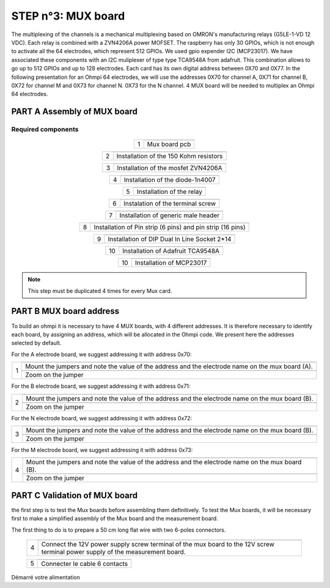 
**STEP n°3**: MUX board
****************************************************
The multiplexing of the channels is a mechanical multiplexing based on OMRON's manufacturing relays (G5LE-1-VD 12 VDC). Each relay is combined with 
a ZVN4206A power MOFSET. The raspberry has only 30 GPIOs, which is not enough to activate all the 64 electrodes, which represent 512 GPIOs. 
We used gpio expender I2C (MCP23017). We have associated these components with an I2C muliplexer of type type TCA9548A from adafruit. 
This combination allows to go up to 512 GPIOs and up to 128 electrodes. Each card has its own digital address between 0X70 and 0X77. 
In the following presentation for an Ohmpi 64 electrodes, we will use the addresses 0X70 for channel A, 0X71 for channel B, 0X72 for channel M and 0X73 for channel N. 
0X73 for the N channel. 4 MUX board will be needed to multiplex an Ohmpi 64 electrodes.

**PART A** Assembly of MUX board
======================================================


Required components 
----------------------------------------------------

.. figure:: step_n_3/a/MUX_board_componement.jpg       
	   :width: 600px
	   :align: center
	   :height: 650px
	   :alt: alternate text
	   :figclass: align-center 


.. csv-table:: List of components
   :file: step_n_3/a/MUX_board_list_2_xx.csv
   :widths: 30, 70, 70, 70, 70, 35, 35
   :header-rows: 1 
   
   
.. table::
   :align: center
   
   +--------+------------------------------------------------------------+
   |        |   .. image:: step_n_3/a/MUX_00.jpg                         |
   |      1 +------------------------------------------------------------+
   |        |Mux board pcb                                               | 
   |        |                                                            |                                                                       
   +--------+------------------------------------------------------------+

.. table::
   :align: center
   
   +--------+------------------------------------------------------------+
   |        |   .. image:: step_n_3/a/MUX_01.jpg                         |
   |      2 +------------------------------------------------------------+
   |        |Installation of the 150 Kohm resistors                      | 
   |        |                                                            |                                                                       
   +--------+------------------------------------------------------------+   
   
.. table::
   :align: center
   
   +--------+------------------------------------------------------------+
   |        |   .. image:: step_n_3/a/MUX_02.jpg                         |
   |      3 +------------------------------------------------------------+
   |        |Installation of the mosfet ZVN4206A                         | 
   |        |                                                            |                                                                       
   +--------+------------------------------------------------------------+      
   
   
.. table::
   :align: center
   
   +--------+------------------------------------------------------------+
   |        |   .. image:: step_n_3/a/MUX_03.jpg                         |
   |      4 +------------------------------------------------------------+
   |        |Installation of the diode-1n4007                            | 
   |        |                                                            |                                                                       
   +--------+------------------------------------------------------------+    
   
.. table::
   :align: center
   
   +--------+------------------------------------------------------------+
   |        |   .. image:: step_n_3/a/MUX_04.jpg                         |
   |      5 +------------------------------------------------------------+
   |        |Installation of the relay                                   | 
   |        |                                                            |                                                                       
   +--------+------------------------------------------------------------+  

.. table::
   :align: center
   
   +--------+------------------------------------------------------------+
   |        |   .. image:: step_n_3/a/MUX_05.jpg                         |
   |      6 +------------------------------------------------------------+
   |        |Instalation of the terminal screw                           | 
   |        |                                                            |                                                                       
   +--------+------------------------------------------------------------+

.. table::
   :align: center
   
   +--------+------------------------------------------------------------+
   |        |   .. image:: step_n_3/a/MUX_06.jpg                         |
   |      7 +------------------------------------------------------------+
   |        |Installation of generic male header                         | 
   |        |                                                            |                                                                       
   +--------+------------------------------------------------------------+ 

.. table::
   :align: center
   
   +--------+------------------------------------------------------------+
   |        |   .. image:: step_n_3/a/MUX_07.jpg                         |
   |      8 +------------------------------------------------------------+
   |        |Installation of Pin strip (6 pins)  and pin strip (16 pins) | 
   |        |                                                            |                                                                       
   +--------+------------------------------------------------------------+  

.. table::
   :align: center
   
   +--------+------------------------------------------------------------+
   |        |   .. image:: step_n_3/a/MUX_08.jpg                         |
   |      9 +------------------------------------------------------------+
   |        |Installation of DIP Dual In Line Socket 2*14                | 
   |        |                                                            |                                                                       
   +--------+------------------------------------------------------------+  

.. table::
   :align: center
   
   +--------+------------------------------------------------------------+
   |        |   .. image:: step_n_3/a/MUX_09.jpg                         |
   |     10 +------------------------------------------------------------+
   |        |Installation of Adafruit TCA9548A                           | 
   |        |                                                            |                                                                       
   +--------+------------------------------------------------------------+

.. table::
   :align: center
   
   +--------+------------------------------------------------------------+
   |        |   .. image:: step_n_3/a/MUX_10.jpg                         |
   |     10 +------------------------------------------------------------+
   |        |Installation of MCP23017                                    | 
   |        |                                                            |                                                                       
   +--------+------------------------------------------------------------+  
   
.. note:: 
	 This step must be duplicated 4 times for every Mux card.   


**PART B** MUX board address
====================================================== 
To build an ohmpi it is necessary to have 4 MUX boards, with 4 different addresses. It is therefore necessary to identify each board, by assigning an address, which will be allocated in the Ohmpi code.
We present here the addresses selected by default.

For the A electrode board, we suggest addressing it with address 0x70:

.. table::
   :align: center
   
   +--------+------------------------------------------------------------+
   |        |   .. image:: step_n_3/b/A_0x70.jpg                         |
   |     1  +------------------------------------------------------------+
   |        |Mount the jumpers and note the value of the address and the |
   |        |electrode name on the mux board (A).                        |                                                                       
   |        +------------------------------------------------------------+  
   |        |   .. image:: step_n_3/b/A_0x70-a.jpg                       |
   |        +------------------------------------------------------------+
   |        |Zoom on the jumper                                          | 
   |        |                                                            |   
   +--------+------------------------------------------------------------+   
   
   
   
   
   
For the B electrode board, we suggest addressing it with address 0x71:

.. table::
   :align: center
   
   +--------+------------------------------------------------------------+
   |        |   .. image:: step_n_3/b/B_0x71.jpg                         |
   |     2  +------------------------------------------------------------+
   |        |Mount the jumpers and note the value of the address and the |
   |        |electrode name on the mux board (B).                        |                                                                       
   |        +------------------------------------------------------------+  
   |        |   .. image:: step_n_3/b/B_0x71-a.jpg                       |
   |        +------------------------------------------------------------+
   |        |Zoom on the jumper                                          | 
   |        |                                                            |   
   +--------+------------------------------------------------------------+ 

For the N electrode board, we suggest addressing it with address 0x72:

.. table::
   :align: center
   
   +--------+------------------------------------------------------------+
   |        |   .. image:: step_n_3/b/M_0x72.jpg                         |
   |     3  +------------------------------------------------------------+
   |        |Mount the jumpers and note the value of the address and the |
   |        |electrode name on the mux board (B).                        |                                                                     
   |        +------------------------------------------------------------+  
   |        |   .. image:: step_n_3/b/M_0x72-a.jpg                       |
   |        +------------------------------------------------------------+
   |        |Zoom on the jumper                                          | 
   |        |                                                            |   
   +--------+------------------------------------------------------------+ 

For the M electrode board, we suggest addressing it with address 0x73: 
  
.. table::
   :align: center
   
   +--------+------------------------------------------------------------+
   |        |   .. image:: step_n_3/b/N_0x73.jpg                         |
   |     4  +------------------------------------------------------------+
   |        |Mount the jumpers and note the value of the address and the |
   |        |electrode name on the mux board (B).                        |                                                                     
   |        +------------------------------------------------------------+  
   |        |   .. image:: step_n_3/b/N_0x73-a.jpg                       |
   |        +------------------------------------------------------------+
   |        |Zoom on the jumper                                          | 
   |        |                                                            |   
   +--------+------------------------------------------------------------+    

**PART C** Validation of MUX board
======================================================
the first step is to test the Mux boards before assembling them definitively.
To test the Mux boards, it will be necessary first to make a simplified assembly of the Mux board and the measurement board.

The first thing to do is to prepare a 50 cm long flat wire with two 6-poles connectors.


   +--------+------------------------------------------------------------+
   |        |   .. image:: step_n_3/c/20211206_172252.jpg                |
   |     1  +------------------------------------------------------------+
   |        |Build a cable with 6 contacts with 6 pins connector.        |
   |        |										                     |                                                                     
   +--------+------------------------------------------------------------+ 
 
   +--------+------------------------------------------------------------+
   |        |   .. image:: step_n_3/c/20220124_142929.jpg                |
   |     2  +------------------------------------------------------------+
   |        |Prepare the measurement board and the first mux board by    |
   |        |example the card with address 0x71.  					     |                                                                     
   +--------+------------------------------------------------------------+

   +--------+------------------------------------------------------------+
   |        |   .. image:: step_n_3/c/20220124_143105.jpg                |
   |     3  +------------------------------------------------------------+
   |        |Connect the cables for the 12V power supply to the MUX board|
   |        |without powering the board.            					 |                                                                     
   +--------+------------------------------------------------------------+   

   +--------+------------------------------------------------------------+
   |        |   .. image:: step_n_3/c/20220207_154111.jpg                |
   |     4  +------------------------------------------------------------+
   |        |Connect the 12V power supply screw terminal of the mux board|
   |        |to the 12V screw terminal power supply of the measurement   |
   |        |board.                                                      |
   +--------+------------------------------------------------------------+   

   +--------+------------------------------------------------------------+
   |        |   .. image:: step_n_3/c/20220124_143823.jpg                |
   |     5  +------------------------------------------------------------+
   |        |Connecter le cable 6 contacts                               |
   |        |                                                            |                                                                     
   +--------+------------------------------------------------------------+
   

Démarré votre alimentation
   
   
   